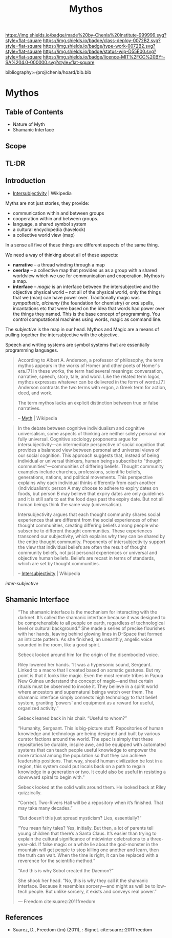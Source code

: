 #   -*- mode: org; fill-column: 60 -*-

#+TITLE: Mythos
#+STARTUP: showall
#+TOC: headlines 4
#+PROPERTY: filename

[[https://img.shields.io/badge/made%20by-Chenla%20Institute-999999.svg?style=flat-square]] 
[[https://img.shields.io/badge/class-deploy-0072B2.svg?style=flat-square]]
[[https://img.shields.io/badge/type-work-0072B2.svg?style=flat-square]]
[[https://img.shields.io/badge/status-wip-D55E00.svg?style=flat-square]]
[[https://img.shields.io/badge/licence-MIT%2FCC%20BY--SA%204.0-000000.svg?style=flat-square]]

bibliography:~/proj/chenla/hoard/bib.bib

* Mythos
:PROPERTIES:
:CUSTOM_ID: 
:Name:      /home/deerpig/proj/chenla/deploy/deploy-mythos.org
:Created:   2017-08-29T14:59@Prek Leap (11.642600N-104.919210W)
:ID:        44223b9b-0a79-4699-87b0-7316af20409a
:VER:       557265616.850694266
:GEO:       48P-491193-1287029-15
:BXID:      proj:EEB0-4821
:Class:     deploy
:Type:      work
:Status:    wip
:Licence:   MIT/CC BY-SA 4.0
:END:

** Table of Contents

 - Nature of Myth
 - Shamanic Interface

** Scope

** TL:DR


** Introduction

 - [[https://en.wikipedia.org/wiki/Intersubjectivity][Intersubjectivity]] | Wikipedia

Myths are not just stories, they provide:

  - communication within and between groups
  - cooperation within and between groups.
  - language, a shared symbol system
  - a cultural encyclopedia (havelock)
  - a collective world view (map)

In a sense all five of these things are different aspects of
the same thing.

We need a way of thinking about all of these aspects:

  - *narrative* -- a thread winding through a map
  - *overlay*   -- a collective map that provides us as a
    group with a shared worldview which we use for
    communication and cooperation.  Mythos is a map.
  - *interface* -- /magic/ is an interface between the
    intersubjective and the objective physical world -- not
    all of the physical world, only the things that we (man)
    can have power over.  Traditionally magic was
    /sympathetic/, /alchemy/ (the foundation for chemistry)
    or /oral/ spells, incantations etc that were based on
    the idea that words had power over the things they
    named.  This is the base concept of programming.  You
    control computational machines using words, magic as
    command line.

The /subjective/ is the map in our head. Mythos and Magic
are a means of pulling together the intersubjective with the
objective.

Speech and writing systems are symbol systems that are
essentially programming languages.

#+begin_quote
According to Albert A. Anderson, a professor of philosophy, the term
mythos appears in the works of Homer and other poets of Homer's
era.[7] In these works, the term had several meanings: conversation,
narrative, speech, story, tale, and word. Like the related term logos,
mythos expresses whatever can be delivered in the form of words.[7]
Anderson contrasts the two terms with ergon, a Greek term for action,
deed, and work.

The term mythos lacks an explicit distinction between true or false
narratives.

-- [[https://en.wikipedia.org/wiki/Myth][Myth]] | Wikipedia
#+end_quote



#+begin_quote
In the debate between cognitive individualism and cognitive
universalism, some aspects of thinking are neither solely personal nor
fully universal. Cognitive sociology proponents argue for
intersubjectivity—an intermediate perspective of social cognition that
provides a balanced view between personal and universal views of our
social cognition. This approach suggests that, instead of being
individual or universal thinkers, human beings subscribe to "thought
communities"—communities of differing beliefs. Thought community
examples include churches, professions, scientific beliefs,
generations, nations, and political movements. This perspective
explains why each individual thinks differently from each another
(individualism): person A may choose to adhere to expiry dates on
foods, but person B may believe that expiry dates are only guidelines
and it is still safe to eat the food days past the expiry date. But
not all human beings think the same way (universalism).

Intersubjectivity argues that each thought community shares social
experiences that are different from the social experiences of other
thought communities, creating differing beliefs among people who
subscribe to different thought communities. These experiences
transcend our subjectivity, which explains why they can be shared by
the entire thought community. Proponents of intersubjectivity
support the view that individual beliefs are often the result of
thought community beliefs, not just personal experiences or universal
and objective human beliefs. Beliefs are recast in terms of standards,
which are set by thought communities.

 -- [[https://en.wikipedia.org/wiki/Intersubjectivity][Intersubjectivity]] | Wikipedia
#+end_quote

 /inter-subjective/


** Shamanic Interface

#+begin_quote
“The shamanic interface is the mechanism for interacting
with the darknet. It’s called the shamanic interface because
it was designed to be comprehensible to all people on earth,
regardless of technological level or cultural background.”
She made a series of precise flourishes with her hands,
leaving behind glowing lines in D-Space that formed an
intricate pattern. As she finished, an unearthly, angelic
voice sounded in the room, like a good spirit.

Sebeck looked around him for the origin of the disembodied
voice.

Riley lowered her hands. “It was a hypersonic sound,
Sergeant. Linked to a macro that I created based on somatic
gestures. But my point is that it looks like magic. Even the
most remote tribes in Papua New Guinea understand the
concept of magic—and that certain rituals must be observed
to invoke it. They believe in a spirit world where ancestors
and supernatural beings watch over them. The shamanic
interface simply connects high technology to that belief
system, granting ‘powers’ and equipment as a reward for
useful, organized activity.”

Sebeck leaned back in his chair. “Useful to whom?”

“Humanity, Sergeant. This is big-picture stuff. Repositories
of human knowledge and technology are being designed and
built by various curator factions around the world. The spec
is simply that these repositories be durable, inspire awe,
and be equipped with automated systems that can teach people
useful knowledge to empower the more rational among the
population so that they can achieve leadership
positions. That way, should human civilization be lost in a
region, this system could put locals back on a path to
regain knowledge in a generation or two. It could also be
useful in resisting a downward spiral to begin with.”

Sebeck looked at the solid walls around them. He looked back
at Riley quizzically.

“Correct. Two-Rivers Hall will be a repository when it’s
finished. That may take many decades.”

“But doesn’t this just spread mysticism? Lies, essentially?”

“You mean fairy tales? Yes, initially. But then, a lot of
parents tell young children that there’s a Santa Claus. It’s
easier than trying to explain the cultural significance of
midwinter celebrations to a three-year-old. If false magic
or a white lie about the god-monster in the mountain will
get people to stop killing one another and learn, then the
truth can wait. When the time is right, it can be replaced
with a reverence for the scientific method.”

“And this is why Sobol created the Daemon?”

She shook her head. “No, this is why they call it the
shamanic interface. Because it resembles sorcery—and might
as well be to low-tech people. But unlike sorcery, it exists
and conveys real power.”

— Freedom cite:suarez:2011freedom
#+end_quote


** References

  - Suarez, D., Freedom (tm) (2011), : Signet.
    cite:suarez:2011freedom
